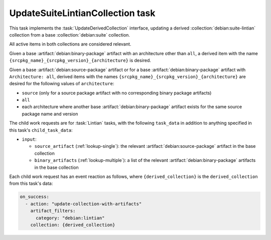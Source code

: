 .. task:: UpdateSuiteLintianCollection

UpdateSuiteLintianCollection task
---------------------------------

This task implements the :task:`UpdateDerivedCollection` interface, updating
a derived :collection:`debian:suite-lintian` collection from a base
:collection:`debian:suite` collection.

All active items in both collections are considered relevant.

Given a base :artifact:`debian:binary-package` artifact with an architecture
other than ``all``, a derived item with the name
``{srcpkg_name}_{srcpkg_version}_{architecture}`` is desired.

Given a base :artifact:`debian:source-package` artifact or for a base
:artifact:`debian:binary-package` artifact with ``Architecture: all``,
derived items with the names
``{srcpkg_name}_{srcpkg_version}_{architecture}`` are desired for the
following values of ``architecture``:

* ``source`` (only for a source package artifact with no corresponding
  binary package artifacts)
* ``all``
* each architecture where another base :artifact:`debian:binary-package`
  artifact exists for the same source package name and version

The child work requests are for :task:`Lintian` tasks, with the following
``task_data`` in addition to anything specified in this task's
``child_task_data``:

* ``input``:

  * ``source_artifact`` (:ref:`lookup-single`): the relevant
    :artifact:`debian:source-package` artifact in the base collection
  * ``binary_artifacts`` (:ref:`lookup-multiple`): a list of the relevant
    :artifact:`debian:binary-package` artifacts in the base collection

Each child work request has an event reaction as follows, where
``{derived_collection}`` is the ``derived_collection`` from this task's
data:

.. code-block:: yaml

  on_success:
    - action: "update-collection-with-artifacts"
      artifact_filters:
        category: "debian:lintian"
      collection: {derived_collection}
